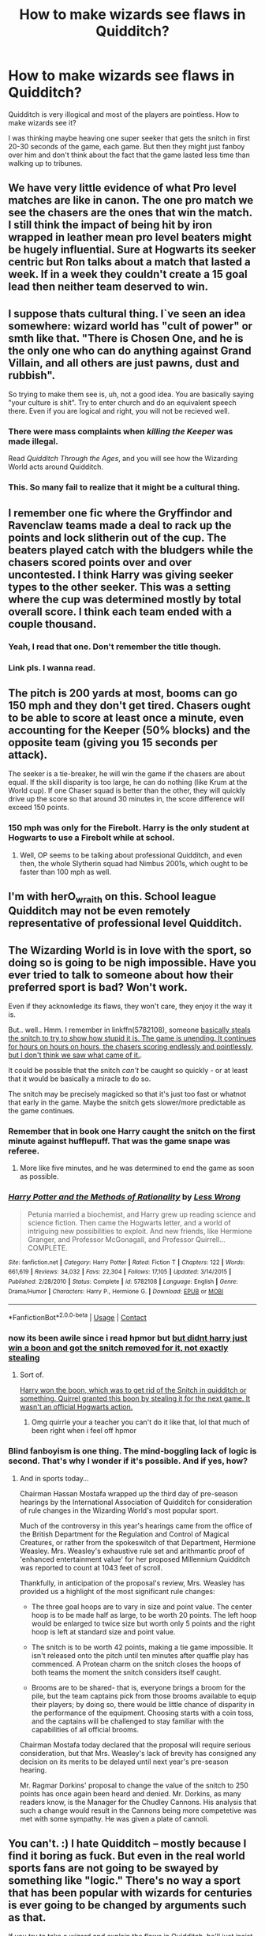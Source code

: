 #+TITLE: How to make wizards see flaws in Quidditch?

* How to make wizards see flaws in Quidditch?
:PROPERTIES:
:Author: VectorWolf
:Score: 3
:DateUnix: 1522759588.0
:DateShort: 2018-Apr-03
:FlairText: Discussion
:END:
Quidditch is very illogical and most of the players are pointless. How to make wizards see it?

I was thinking maybe heaving one super seeker that gets the snitch in first 20-30 seconds of the game, each game. But then they might just fanboy over him and don't think about the fact that the game lasted less time than walking up to tribunes.


** We have very little evidence of what Pro level matches are like in canon. The one pro match we see the chasers are the ones that win the match. I still think the impact of being hit by iron wrapped in leather mean pro level beaters might be hugely influential. Sure at Hogwarts its seeker centric but Ron talks about a match that lasted a week. If in a week they couldn't create a 15 goal lead then neither team deserved to win.
:PROPERTIES:
:Author: herO_wraith
:Score: 19
:DateUnix: 1522760170.0
:DateShort: 2018-Apr-03
:END:


** I suppose thats cultural thing. I`ve seen an idea somewhere: wizard world has "cult of power" or smth like that. "There is Chosen One, and he is the only one who can do anything against Grand Villain, and all others are just pawns, dust and rubbish".

So trying to make them see is, uh, not a good idea. You are basically saying "your culture is shit". Try to enter church and do an equivalent speech there. Even if you are logical and right, you will not be recieved well.
:PROPERTIES:
:Author: Kaennal
:Score: 11
:DateUnix: 1522770234.0
:DateShort: 2018-Apr-03
:END:

*** There were mass complaints when /killing the Keeper/ was made illegal.

Read /Quidditch Through the Ages/, and you will see how the Wizarding World acts around Quidditch.
:PROPERTIES:
:Author: Jahoan
:Score: 8
:DateUnix: 1522772315.0
:DateShort: 2018-Apr-03
:END:


*** This. So many fail to realize that it might be a cultural thing.
:PROPERTIES:
:Author: Lakas1236547
:Score: 5
:DateUnix: 1522772007.0
:DateShort: 2018-Apr-03
:END:


** I remember one fic where the Gryffindor and Ravenclaw teams made a deal to rack up the points and lock slitherin out of the cup. The beaters played catch with the bludgers while the chasers scored points over and over uncontested. I think Harry was giving seeker types to the other seeker. This was a setting where the cup was determined mostly by total overall score. I think each team ended with a couple thousand.
:PROPERTIES:
:Author: diraniola
:Score: 5
:DateUnix: 1522770086.0
:DateShort: 2018-Apr-03
:END:

*** Yeah, I read that one. Don't remember the title though.
:PROPERTIES:
:Author: VectorWolf
:Score: 1
:DateUnix: 1522772581.0
:DateShort: 2018-Apr-03
:END:


*** Link pls. I wanna read.
:PROPERTIES:
:Author: LoudVolume
:Score: 1
:DateUnix: 1522778526.0
:DateShort: 2018-Apr-03
:END:


** The pitch is 200 yards at most, booms can go 150 mph and they don't get tired. Chasers ought to be able to score at least once a minute, even accounting for the Keeper (50% blocks) and the opposite team (giving you 15 seconds per attack).

The seeker is a tie-breaker, he will win the game if the chasers are about equal. If the skill disparity is too large, he can do nothing (like Krum at the World cup). If one Chaser squad is better than the other, they will quickly drive up the score so that around 30 minutes in, the score difference will exceed 150 points.
:PROPERTIES:
:Author: Hellstrike
:Score: 5
:DateUnix: 1522770946.0
:DateShort: 2018-Apr-03
:END:

*** 150 mph was only for the Firebolt. Harry is the only student at Hogwarts to use a Firebolt while at school.
:PROPERTIES:
:Author: Jahoan
:Score: 1
:DateUnix: 1522821314.0
:DateShort: 2018-Apr-04
:END:

**** Well, OP seems to be talking about professional Quidditch, and even then, the whole Slytherin squad had Nimbus 2001s, which ought to be faster than 100 mph as well.
:PROPERTIES:
:Author: Hellstrike
:Score: 1
:DateUnix: 1522834127.0
:DateShort: 2018-Apr-04
:END:


** I'm with herO_wraith on this. School league Quidditch may not be even remotely representative of professional level Quidditch.
:PROPERTIES:
:Author: UndeadBBQ
:Score: 3
:DateUnix: 1522781790.0
:DateShort: 2018-Apr-03
:END:


** The Wizarding World is in love with the sport, so doing so is going to be nigh impossible. Have you ever tried to talk to someone about how their preferred sport is bad? Won't work.

Even if they acknowledge its flaws, they won't care, they enjoy it the way it is.

But.. well.. Hmm. I remember in linkffn(5782108), someone [[/spoiler][basically steals the snitch to try to show how stupid it is. The game is unending. It continues for hours on hours on hours, the chasers scoring endlessly and pointlessly, but I don't think we saw what came of it.]].

It could be possible that the snitch /can't/ be caught so quickly - or at least that it would be basically a miracle to do so.

The snitch may be precisely magicked so that it's just too fast or whatnot that early in the game. Maybe the snitch gets slower/more predictable as the game continues.
:PROPERTIES:
:Author: TheVoteMote
:Score: 2
:DateUnix: 1522760429.0
:DateShort: 2018-Apr-03
:END:

*** Remember that in book one Harry caught the snitch on the first minute against hufflepuff. That was the game snape was referee.
:PROPERTIES:
:Author: diraniola
:Score: 5
:DateUnix: 1522769894.0
:DateShort: 2018-Apr-03
:END:

**** More like five minutes, and he was determined to end the game as soon as possible.
:PROPERTIES:
:Author: Jahoan
:Score: 4
:DateUnix: 1522772403.0
:DateShort: 2018-Apr-03
:END:


*** [[https://www.fanfiction.net/s/5782108/1/][*/Harry Potter and the Methods of Rationality/*]] by [[https://www.fanfiction.net/u/2269863/Less-Wrong][/Less Wrong/]]

#+begin_quote
  Petunia married a biochemist, and Harry grew up reading science and science fiction. Then came the Hogwarts letter, and a world of intriguing new possibilities to exploit. And new friends, like Hermione Granger, and Professor McGonagall, and Professor Quirrell... COMPLETE.
#+end_quote

^{/Site/:} ^{fanfiction.net} ^{*|*} ^{/Category/:} ^{Harry} ^{Potter} ^{*|*} ^{/Rated/:} ^{Fiction} ^{T} ^{*|*} ^{/Chapters/:} ^{122} ^{*|*} ^{/Words/:} ^{661,619} ^{*|*} ^{/Reviews/:} ^{34,032} ^{*|*} ^{/Favs/:} ^{22,304} ^{*|*} ^{/Follows/:} ^{17,105} ^{*|*} ^{/Updated/:} ^{3/14/2015} ^{*|*} ^{/Published/:} ^{2/28/2010} ^{*|*} ^{/Status/:} ^{Complete} ^{*|*} ^{/id/:} ^{5782108} ^{*|*} ^{/Language/:} ^{English} ^{*|*} ^{/Genre/:} ^{Drama/Humor} ^{*|*} ^{/Characters/:} ^{Harry} ^{P.,} ^{Hermione} ^{G.} ^{*|*} ^{/Download/:} ^{[[http://www.ff2ebook.com/old/ffn-bot/index.php?id=5782108&source=ff&filetype=epub][EPUB]]} ^{or} ^{[[http://www.ff2ebook.com/old/ffn-bot/index.php?id=5782108&source=ff&filetype=mobi][MOBI]]}

--------------

*FanfictionBot*^{2.0.0-beta} | [[https://github.com/tusing/reddit-ffn-bot/wiki/Usage][Usage]] | [[https://www.reddit.com/message/compose?to=tusing][Contact]]
:PROPERTIES:
:Author: FanfictionBot
:Score: 1
:DateUnix: 1522760439.0
:DateShort: 2018-Apr-03
:END:


*** now its been awile since i read hpmor but [[/spoiler][but didnt harry just win a boon and got the snitch removed for it, not exactly stealing]]
:PROPERTIES:
:Author: weq150
:Score: 1
:DateUnix: 1522866091.0
:DateShort: 2018-Apr-04
:END:

**** Sort of.

[[/spoiler][Harry won the boon, which was to get rid of the Snitch in quidditch or something. Quirrel granted this boon by stealing it for the next game. It wasn't an official Hogwarts action.]]
:PROPERTIES:
:Author: TheVoteMote
:Score: 2
:DateUnix: 1522866597.0
:DateShort: 2018-Apr-04
:END:

***** Omg quirrle your a teacher you can't do it like that, lol that much of been right when i feel off hpmor
:PROPERTIES:
:Author: weq150
:Score: 1
:DateUnix: 1522867785.0
:DateShort: 2018-Apr-04
:END:


*** Blind fanboyism is one thing. The mind-boggling lack of logic is second. That's why I wonder if it's possible. And if yes, how?
:PROPERTIES:
:Author: VectorWolf
:Score: 1
:DateUnix: 1522763019.0
:DateShort: 2018-Apr-03
:END:

**** And in sports today...

Chairman Hassan Mostafa wrapped up the third day of pre-season hearings by the International Association of Quidditch for consideration of rule changes in the Wizarding World's most popular sport.

Much of the controversy in this year's hearings came from the office of the British Department for the Regulation and Control of Magical Creatures, or rather from the spokeswitch of that Department, Hermione Weasley. Mrs. Weasley's exhaustive rule set and arithmantic proof of 'enhanced entertainment value' for her proposed Millennium Quidditch was reported to count at 1043 feet of scroll.

Thankfully, in anticipation of the proposal's review, Mrs. Weasley has provided us a highlight of the most significant rule changes:

- The three goal hoops are to vary in size and point value. The center hoop is to be made half as large, to be worth 20 points. The left hoop would be enlarged to twice size but worth only 5 points and the right hoop is left at standard size and point value.

- The snitch is to be worth 42 points, making a tie game impossible. It isn't released onto the pitch until ten minutes after quaffle play has commenced. A Protean charm on the snitch closes the hoops of both teams the moment the snitch considers itself caught.

- Brooms are to be shared- that is, everyone brings a broom for the pile, but the team captains pick from those brooms available to equip their players; by doing so, there would be little chance of disparity in the performance of the equipment. Choosing starts with a coin toss, and the captains will be challenged to stay familiar with the capabilities of all official brooms.

Chairman Mostafa today declared that the proposal will require serious consideration, but that Mrs. Weasley's lack of brevity has consigned any decision on its merits to be delayed until next year's pre-season hearing.

Mr. Ragmar Dorkins' proposal to change the value of the snitch to 250 points has once again been heard and denied. Mr. Dorkins, as many readers know, is the Manager for the Chudley Cannons. His analysis that such a change would result in the Cannons being more competetive was met with some sympathy. He was given a plate of cannoli.
:PROPERTIES:
:Author: wordhammer
:Score: 5
:DateUnix: 1522779683.0
:DateShort: 2018-Apr-03
:END:


** You can't. :) I hate Quidditch -- mostly because I find it boring as fuck. But even in the real world sports fans are not going to be swayed by something like "logic." There's no way a sport that has been popular with wizards for centuries is ever going to be changed by arguments such as that.

If you try to take a wizard and explain the flaws in Quidditch, he'll just insist you're missing the point.
:PROPERTIES:
:Author: Dina-M
:Score: 1
:DateUnix: 1522851271.0
:DateShort: 2018-Apr-04
:END:


** I think you'd have as much chance of convincing a wizard that quidditch is illogical as you'd have of convincing me likewise of cricket. Take your foul heresy and shove it where the sun don't shine: the want of logic is by way of being the /whole point/.
:PROPERTIES:
:Author: ConsiderableHat
:Score: 1
:DateUnix: 1522961356.0
:DateShort: 2018-Apr-06
:END:

